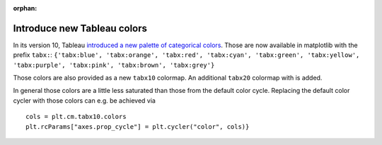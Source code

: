 :orphan:

Introduce new Tableau colors
----------------------------

In its version 10, Tableau `introduced a new palette of categorical colors
<https://www.tableau.com/about/blog/2016/7/colors-upgrade-tableau-10-56782>`__.
Those are now available in matplotlib with the prefix ``tabx:``:
``{'tabx:blue', 'tabx:orange', 'tabx:red', 'tabx:cyan', 'tabx:green',
'tabx:yellow', 'tabx:purple', 'tabx:pink', 'tabx:brown', 'tabx:grey'}``

Those colors are also provided as a new ``tabx10`` colormap. An additional
``tabx20`` colormap with is added.

In general those colors are a little less saturated than those from the default
color cycle. Replacing the default color cycler with those colors can e.g. be
achieved via

::

    cols = plt.cm.tabx10.colors
    plt.rcParams["axes.prop_cycle"] = plt.cycler("color", cols)}


